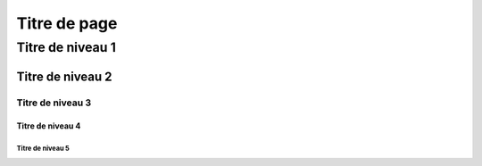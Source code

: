 
*************
Titre de page 
************* 

Titre de niveau 1 
***************** 

Titre de niveau 2 
================= 

Titre de niveau 3 
----------------- 

Titre de niveau 4 
~~~~~~~~~~~~~~~~~ 

Titre de niveau 5 
+++++++++++++++++


